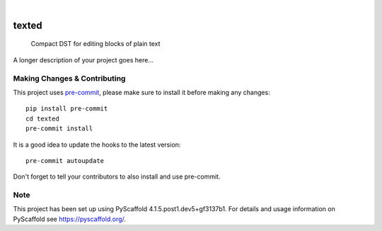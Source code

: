 .. These are examples of badges you might want to add to your README:
   please update the URLs accordingly

    .. image:: https://api.cirrus-ci.com/github/<USER>/texted.svg?branch=main
        :alt: Built Status
        :target: https://cirrus-ci.com/github/<USER>/texted
    .. image:: https://readthedocs.org/projects/texted/badge/?version=latest
        :alt: ReadTheDocs
        :target: https://texted.readthedocs.io/en/stable/
    .. image:: https://img.shields.io/coveralls/github/<USER>/texted/main.svg
        :alt: Coveralls
        :target: https://coveralls.io/r/<USER>/texted
    .. image:: https://img.shields.io/pypi/v/texted.svg
        :alt: PyPI-Server
        :target: https://pypi.org/project/texted/
    .. image:: https://img.shields.io/conda/vn/conda-forge/texted.svg
        :alt: Conda-Forge
        :target: https://anaconda.org/conda-forge/texted
    .. image:: https://pepy.tech/badge/texted/month
        :alt: Monthly Downloads
        :target: https://pepy.tech/project/texted
    .. image:: https://img.shields.io/twitter/url/http/shields.io.svg?style=social&label=Twitter
        :alt: Twitter
        :target: https://twitter.com/texted

.. image:: https://img.shields.io/badge/-PyScaffold-005CA0?logo=pyscaffold
    :alt: Project generated with PyScaffold
    :target: https://pyscaffold.org/

|

======
texted
======


    Compact DST for editing blocks of plain text


A longer description of your project goes here...


.. _pyscaffold-notes:

Making Changes & Contributing
=============================

This project uses `pre-commit`_, please make sure to install it before making any
changes::

    pip install pre-commit
    cd texted
    pre-commit install

It is a good idea to update the hooks to the latest version::

    pre-commit autoupdate

Don't forget to tell your contributors to also install and use pre-commit.

.. _pre-commit: https://pre-commit.com/

Note
====

This project has been set up using PyScaffold 4.1.5.post1.dev5+gf3137b1. For details and usage
information on PyScaffold see https://pyscaffold.org/.

